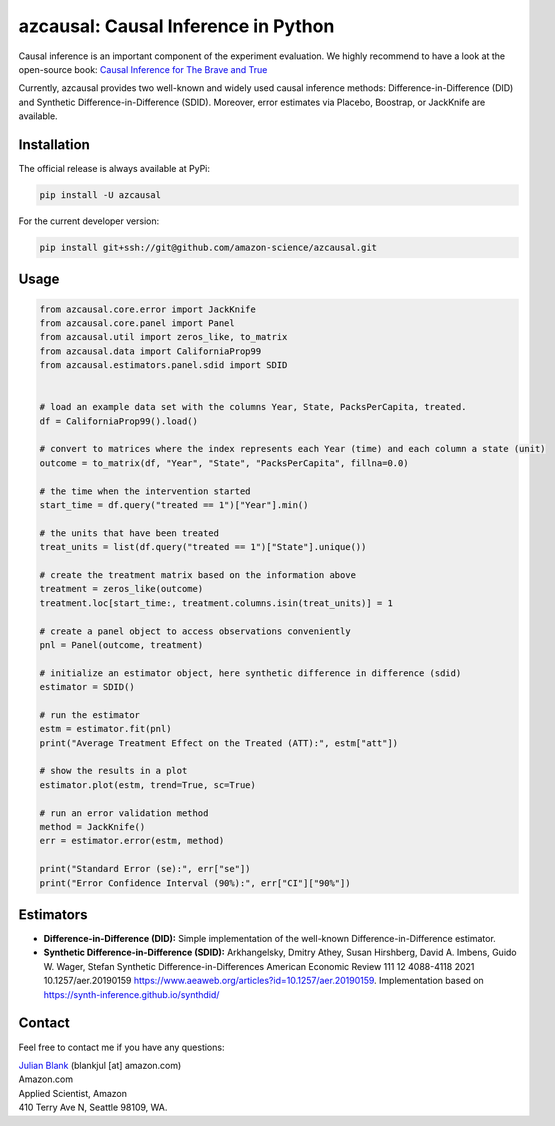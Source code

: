 azcausal: Causal Inference in Python
====================================================================

Causal inference is an important component of the experiment evaluation. We highly recommend to have a look at the open-source
book: `Causal Inference for The Brave and True <https://matheusfacure.github.io/python-causality-handbook/landing-page.html>`_


Currently, azcausal provides two well-known and widely used causal inference methods: Difference-in-Difference (DID) and
Synthetic Difference-in-Difference (SDID). Moreover, error estimates via Placebo, Boostrap, or JackKnife are available.


.. _Installation:

Installation
********************************************************************************

The official release is always available at PyPi:

.. code:: bash

    pip install -U azcausal


For the current developer version:

.. code:: bash

    pip install git+ssh://git@github.com/amazon-science/azcausal.git


.. _Usage:

Usage
********************************************************************************


.. code:: python

    from azcausal.core.error import JackKnife
    from azcausal.core.panel import Panel
    from azcausal.util import zeros_like, to_matrix
    from azcausal.data import CaliforniaProp99
    from azcausal.estimators.panel.sdid import SDID


    # load an example data set with the columns Year, State, PacksPerCapita, treated.
    df = CaliforniaProp99().load()

    # convert to matrices where the index represents each Year (time) and each column a state (unit)
    outcome = to_matrix(df, "Year", "State", "PacksPerCapita", fillna=0.0)

    # the time when the intervention started
    start_time = df.query("treated == 1")["Year"].min()

    # the units that have been treated
    treat_units = list(df.query("treated == 1")["State"].unique())

    # create the treatment matrix based on the information above
    treatment = zeros_like(outcome)
    treatment.loc[start_time:, treatment.columns.isin(treat_units)] = 1

    # create a panel object to access observations conveniently
    pnl = Panel(outcome, treatment)

    # initialize an estimator object, here synthetic difference in difference (sdid)
    estimator = SDID()

    # run the estimator
    estm = estimator.fit(pnl)
    print("Average Treatment Effect on the Treated (ATT):", estm["att"])

    # show the results in a plot
    estimator.plot(estm, trend=True, sc=True)

    # run an error validation method
    method = JackKnife()
    err = estimator.error(estm, method)

    print("Standard Error (se):", err["se"])
    print("Error Confidence Interval (90%):", err["CI"]["90%"])


.. image:: docs/source/images/sdid.png

.. _Estimators:

Estimators
********************************************************************************


- **Difference-in-Difference (DID):** Simple implementation of the well-known Difference-in-Difference estimator.
- **Synthetic Difference-in-Difference (SDID):** Arkhangelsky, Dmitry Athey, Susan Hirshberg, David A. Imbens, Guido W. Wager, Stefan Synthetic Difference-in-Differences American Economic Review 111 12 4088-4118 2021 10.1257/aer.20190159 https://www.aeaweb.org/articles?id=10.1257/aer.20190159. Implementation based on https://synth-inference.github.io/synthdid/

.. _Contact:

Contact
********************************************************************************

Feel free to contact me if you have any questions:

| `Julian Blank <http://julianblank.com>`_  (blankjul [at] amazon.com)
| Amazon.com
| Applied Scientist, Amazon
| 410 Terry Ave N, Seattle 98109, WA.


